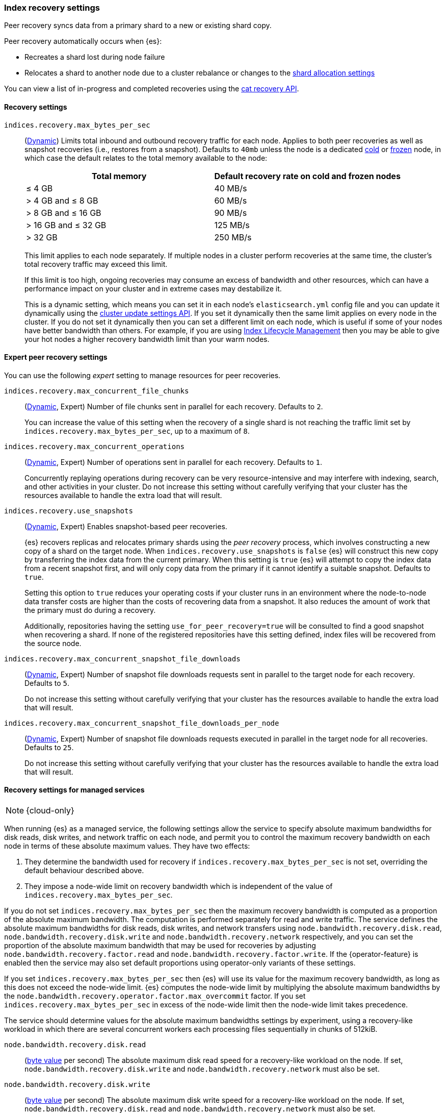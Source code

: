 [[recovery]]
=== Index recovery settings

Peer recovery syncs data from a primary shard to a new or existing shard copy.

Peer recovery automatically occurs when {es}:

* Recreates a shard lost during node failure
* Relocates a shard to another node due to a cluster rebalance or changes to the
<<modules-cluster, shard allocation settings>>

You can view a list of in-progress and completed recoveries using the
<<cat-recovery, cat recovery API>>.

[discrete]
[[recovery-settings]]
==== Recovery settings

`indices.recovery.max_bytes_per_sec`::
(<<cluster-update-settings,Dynamic>>) Limits total inbound and outbound
recovery traffic for each node. Applies to both peer recoveries as well
as snapshot recoveries (i.e., restores from a snapshot). Defaults to `40mb`
unless the node is a dedicated <<cold-tier, cold>> or
<<frozen-tier, frozen>> node, in which case the default relates to the
total memory available to the node:
+
[options="header"]
|======
|Total memory           | Default recovery rate on cold and frozen nodes
|&le; 4 GB              | 40 MB/s
|> 4 GB and &le; 8 GB   | 60 MB/s
|> 8 GB and &le; 16 GB  | 90 MB/s
|> 16 GB and &le; 32 GB | 125 MB/s
|> 32 GB                | 250 MB/s
|======
+
This limit applies to each node separately. If multiple nodes in a cluster
perform recoveries at the same time, the cluster's total recovery traffic may
exceed this limit.
+
If this limit is too high, ongoing recoveries may consume an excess of
bandwidth and other resources, which can have a performance impact on your
cluster and in extreme cases may destabilize it.
+
This is a dynamic setting, which means you can set it in each node's
`elasticsearch.yml` config file and you can update it dynamically using the
<<cluster-update-settings,cluster update settings API>>. If you set it
dynamically then the same limit applies on every node in the cluster. If you do
not set it dynamically then you can set a different limit on each node, which is
useful if some of your nodes have better bandwidth than others. For example, if
you are using <<overview-index-lifecycle-management,Index Lifecycle Management>>
then you may be able to give your hot nodes a higher recovery bandwidth limit
than your warm nodes.

[discrete]
==== Expert peer recovery settings
You can use the following _expert_ setting to manage resources for peer
recoveries.

`indices.recovery.max_concurrent_file_chunks`::
(<<cluster-update-settings,Dynamic>>, Expert) Number of file chunks sent in
parallel for each recovery. Defaults to `2`.
+
You can increase the value of this setting when the recovery of a single shard
is not reaching the traffic limit set by `indices.recovery.max_bytes_per_sec`,
up to a maximum of `8`.

`indices.recovery.max_concurrent_operations`::
(<<cluster-update-settings,Dynamic>>, Expert) Number of operations sent
in parallel for each recovery. Defaults to `1`.
+
Concurrently replaying operations during recovery can be very resource-intensive
and may interfere with indexing, search, and other activities in your cluster.
Do not increase this setting without carefully verifying that your cluster has
the resources available to handle the extra load that will result.

`indices.recovery.use_snapshots`::
(<<cluster-update-settings,Dynamic>>, Expert) Enables snapshot-based peer recoveries.
+
{es} recovers replicas and relocates primary shards using the _peer recovery_
process, which involves constructing a new copy of a shard on the target node.
When `indices.recovery.use_snapshots` is `false` {es} will construct this new
copy by transferring the index data from the current primary. When this setting
is `true` {es} will attempt to copy the index data from a recent snapshot
first, and will only copy data from the primary if it cannot identify a
suitable snapshot. Defaults to `true`.
+
Setting this option to `true` reduces your operating costs if your cluster runs
in an environment where the node-to-node data transfer costs are higher than
the costs of recovering data from a snapshot. It also reduces the amount of
work that the primary must do during a recovery.
+
Additionally, repositories having the setting `use_for_peer_recovery=true`
will be consulted to find a good snapshot when recovering a shard. If none
of the registered repositories have this setting defined, index files will
be recovered from the source node.

`indices.recovery.max_concurrent_snapshot_file_downloads`::
(<<cluster-update-settings,Dynamic>>, Expert) Number of snapshot file downloads requests
sent in parallel to the target node for each recovery. Defaults to `5`.
+
Do not increase this setting without carefully verifying that your cluster has
the resources available to handle the extra load that will result.

`indices.recovery.max_concurrent_snapshot_file_downloads_per_node`::
(<<cluster-update-settings,Dynamic>>, Expert) Number of snapshot file downloads requests
executed in parallel in the target node for all recoveries. Defaults to `25`.
+
Do not increase this setting without carefully verifying that your cluster has
the resources available to handle the extra load that will result.

[discrete]
[[recovery-settings-for-managed-services]]
==== Recovery settings for managed services

NOTE: {cloud-only}

When running {es} as a managed service, the following settings allow the
service to specify absolute maximum bandwidths for disk reads, disk writes, and
network traffic on each node, and permit you to control the maximum recovery
bandwidth on each node in terms of these absolute maximum values. They have two
effects:

1. They determine the bandwidth used for recovery if
`indices.recovery.max_bytes_per_sec` is not set, overriding the default
behaviour described above.

2. They impose a node-wide limit on recovery bandwidth which is independent of
the value of `indices.recovery.max_bytes_per_sec`.

If you do not set `indices.recovery.max_bytes_per_sec` then the maximum
recovery bandwidth is computed as a proportion of the absolute maximum
bandwidth. The computation is performed separately for read and write traffic.
The service defines the absolute maximum bandwidths for disk reads, disk
writes, and network transfers using `node.bandwidth.recovery.disk.read`,
`node.bandwidth.recovery.disk.write` and `node.bandwidth.recovery.network`
respectively, and you can set the proportion of the absolute maximum bandwidth
that may be used for recoveries by adjusting
`node.bandwidth.recovery.factor.read` and
`node.bandwidth.recovery.factor.write`. If the {operator-feature} is enabled
then the service may also set default proportions using operator-only variants
of these settings.

If you set `indices.recovery.max_bytes_per_sec` then {es} will use its value
for the maximum recovery bandwidth, as long as this does not exceed the
node-wide limit. {es} computes the node-wide limit by multiplying the absolute
maximum bandwidths by the
`node.bandwidth.recovery.operator.factor.max_overcommit` factor. If you set
`indices.recovery.max_bytes_per_sec` in excess of the node-wide limit then the
node-wide limit takes precedence.

The service should determine values for the absolute maximum bandwidths
settings by experiment, using a recovery-like workload in which there are
several concurrent workers each processing files sequentially in chunks of
512kiB.

`node.bandwidth.recovery.disk.read`::
(<<byte-units,byte value>> per second) The absolute maximum disk read speed for
a recovery-like workload on the node. If set,
`node.bandwidth.recovery.disk.write` and `node.bandwidth.recovery.network` must
also be set.

`node.bandwidth.recovery.disk.write`::
(<<byte-units,byte value>> per second) The absolute maximum disk write speed
for a recovery-like workload on the node. If set,
`node.bandwidth.recovery.disk.read` and `node.bandwidth.recovery.network` must
also be set.

`node.bandwidth.recovery.network`::
(<<byte-units,byte value>> per second) The absolute maximum network throughput
for a recovery-like workload on the node, which applies to both reads and
writes. If set, `node.bandwidth.recovery.disk.read` and
`node.bandwidth.recovery.disk.write` must also be set.

`node.bandwidth.recovery.factor.read`::
(float, <<dynamic-cluster-setting,dynamic>>) The proportion of the maximum read
bandwidth that may be used for recoveries if
`indices.recovery.max_bytes_per_sec` is not set. Must be greater than `0` and
not greater than `1`. If not set, the value of
`node.bandwidth.recovery.operator.factor.read` is used. If no factor settings
are set then the value `0.4` is used.

`node.bandwidth.recovery.factor.write`::
(float, <<dynamic-cluster-setting,dynamic>>) The proportion of the maximum
write bandwidth that may be used for recoveries if
`indices.recovery.max_bytes_per_sec` is not set. Must be greater than `0` and
not greater than `1`. If not set, the value of
`node.bandwidth.recovery.operator.factor.write` is used. If no factor settings
are set then the value `0.4` is used.

`node.bandwidth.recovery.operator.factor.read`::
(float, <<dynamic-cluster-setting,dynamic>>) The proportion of the maximum read
bandwidth that may be used for recoveries if
`indices.recovery.max_bytes_per_sec` and `node.bandwidth.recovery.factor.read`
are not set. Must be greater than `0` and not greater than `1`. If not set, the
value of `node.bandwidth.recovery.operator.factor` is used. If no factor
settings are set then the value `0.4` is used. When the {operator-feature} is
enabled, this setting can be updated only by operator users.

`node.bandwidth.recovery.operator.factor.write`::
(float, <<dynamic-cluster-setting,dynamic>>) The proportion of the maximum
write bandwidth that may be used for recoveries if
`indices.recovery.max_bytes_per_sec` and `node.bandwidth.recovery.factor.write`
are not set. Must be greater than `0` and not greater than `1`. If not set, the
value of `node.bandwidth.recovery.operator.factor` is used. If no factor
settings are set then the value `0.4` is used. When the {operator-feature} is
enabled, this setting can be updated only by operator users.

`node.bandwidth.recovery.operator.factor`::
(float, <<dynamic-cluster-setting,dynamic>>) The proportion of the maximum
bandwidth that may be used for recoveries if neither
`indices.recovery.max_bytes_per_sec` nor any other factor settings are set.
Must be greater than `0` and not greater than `1`. Defaults to `0.4`. When the
{operator-feature} is enabled, this setting can be updated only by operator
users.

`node.bandwidth.recovery.operator.factor.max_overcommit`::
(float, <<dynamic-cluster-setting,dynamic>>) The proportion of the absolute
maximum bandwidth that may be used for recoveries regardless of any other
settings. Must be greater than `0`. Defaults to `100`. When the
{operator-feature} is enabled, this setting can be updated only by operator
users.
